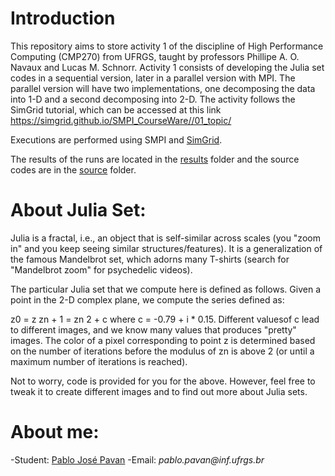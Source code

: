 * Introduction 

This repository aims to store activity 1 of the discipline of High Performance Computing (CMP270) from UFRGS, taught by professors Phillipe A. O. Navaux and Lucas M. Schnorr.
Activity 1 consists of developing the Julia set codes in a sequential version, later in a parallel version with MPI.
The parallel version will have two implementations, one decomposing the data into 1-D and a second decomposing into 2-D.
The activity follows the SimGrid tutorial, which can be accessed at this link [[https://simgrid.github.io/SMPI_CourseWare//01_topic/][https://simgrid.github.io/SMPI_CourseWare//01_topic/]]

Executions are performed using SMPI and [[http://simgrid.gforge.inria.fr/][SimGrid]].


The results of the runs are located in the [[./results/][results]] folder and the source codes are in the [[./source/][source]] folder.

* About Julia Set:

Julia is a fractal, i.e., an object that is self-similar across scales (you "zoom in" and you keep seeing similar structures/features). It is a generalization of the famous Mandelbrot set, which adorns many T-shirts (search for "Mandelbrot zoom" for psychedelic videos).

The particular Julia set that we compute here is defined as follows. Given a point in the 2-D complex plane, we compute the series defined as:

z0 = z
zn + 1 = zn 2 + c
where c = -0.79 + i * 0.15. Different values ​​of c lead to different images, and we know many values ​​that produces "pretty" images.
The color of a pixel corresponding to point z is determined based on the number of iterations before the modulus of zn is above 2 (or until a maximum number of iterations is reached).

Not to worry, code is provided for you for the above. However, feel free to tweak it to create different images and to find out more about Julia sets.

* About me:
-Student: [[http://lattes.cnpq.br/7093545604364909][Pablo José Pavan]]
-Email: [[pablo.pavan@inf.ufrgs.br][pablo.pavan@inf.ufrgs.br]]
